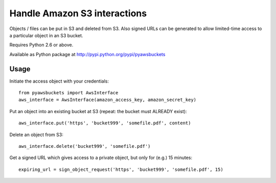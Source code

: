Handle Amazon S3 interactions
=============================

Objects / files can be put in S3 and deleted from S3.  Also signed URLs
can be generated to allow limited-time access to a particular object in an
S3 bucket.

Requires Python 2.6 or above.

Available as Python package at http://pypi.python.org/pypi/pyawsbuckets

Usage
-----

Initiate the access object with your credentials::

    from pyawsbuckets import AwsInterface
    aws_interface = AwsInterface(amazon_access_key, amazon_secret_key)

Put an object into an existing bucket at S3 (repeat: the bucket must ALREADY
exist)::

    aws_interface.put('https', 'bucket999', 'somefile.pdf', content)

Delete an object from S3::

    aws_interface.delete('bucket999', 'somefile.pdf')

Get a signed URL which gives access to a private object, but only for (e.g.) 15
minutes::

    expiring_url = sign_object_request('https', 'bucket999', 'somefile.pdf', 15)
    